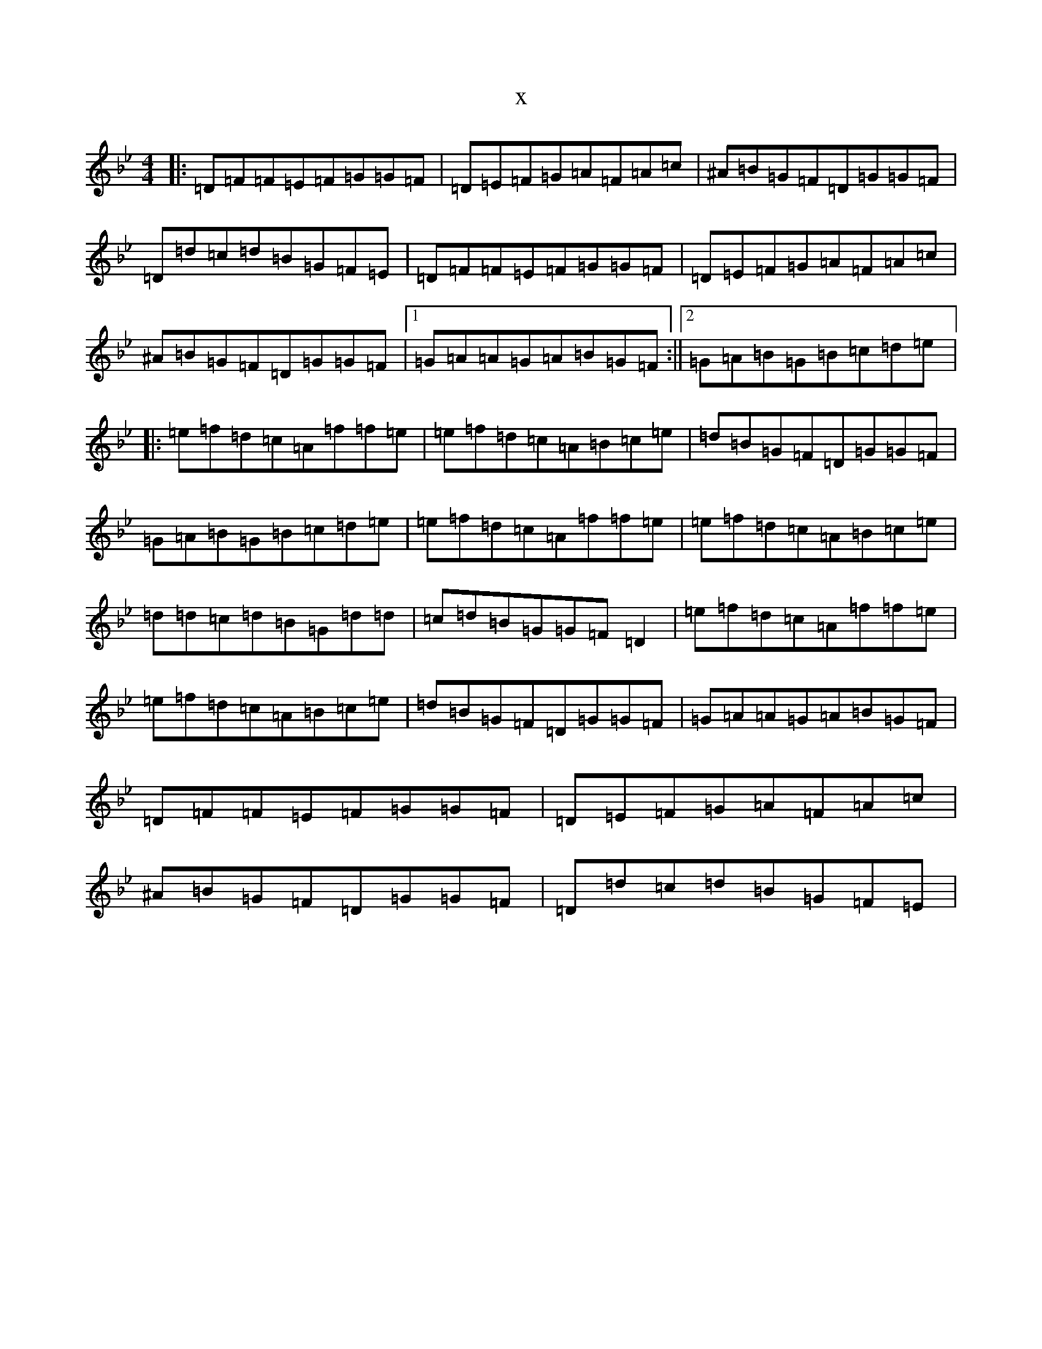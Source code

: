 X:12949
T:x
L:1/8
M:4/4
K: C Dorian
|:=D=F=F=E=F=G=G=F|=D=E=F=G=A=F=A=c|^A=B=G=F=D=G=G=F|=D=d=c=d=B=G=F=E|=D=F=F=E=F=G=G=F|=D=E=F=G=A=F=A=c|^A=B=G=F=D=G=G=F|1=G=A=A=G=A=B=G=F:||2=G=A=B=G=B=c=d=e|:=e=f=d=c=A=f=f=e|=e=f=d=c=A=B=c=e|=d=B=G=F=D=G=G=F|=G=A=B=G=B=c=d=e|=e=f=d=c=A=f=f=e|=e=f=d=c=A=B=c=e|=d=d=c=d=B=G=d=d|=c=d=B=G=G=F=D2|=e=f=d=c=A=f=f=e|=e=f=d=c=A=B=c=e|=d=B=G=F=D=G=G=F|=G=A=A=G=A=B=G=F|=D=F=F=E=F=G=G=F|=D=E=F=G=A=F=A=c|^A=B=G=F=D=G=G=F|=D=d=c=d=B=G=F=E|